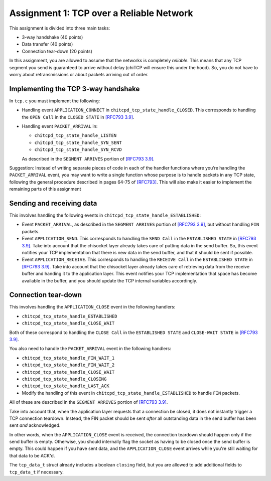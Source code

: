 .. _chitcp-assignment1:

Assignment 1: TCP over a Reliable Network
=========================================

This assignment is divided into three main tasks:

-  3-way handshake (40 points)
-  Data transfer (40 points)
-  Connection tear-down (20 points)

In this assignment, you are allowed to assume that the networks is
completely *reliable*. This means that any TCP segment you send is
guaranteed to arrive without delay (chiTCP will ensure this under 
the hood). So, you do not have to worry about retransmissions or
about packets arriving out of order.

Implementing the TCP 3-way handshake
------------------------------------

In ``tcp.c`` you must implement the following:

-  Handling event ``APPLICATION_CONNECT`` in
   ``chitcpd_tcp_state_handle_CLOSED``. This corresponds to handling the
   ``OPEN Call`` in the ``CLOSED STATE`` in
   `[RFC793 3.9] <http://tools.ietf.org/html/rfc793#section-3.9>`__.

-  Handling event ``PACKET_ARRIVAL`` in:

   -  ``chitcpd_tcp_state_handle_LISTEN``

   -  ``chitcpd_tcp_state_handle_SYN_SENT``

   -  ``chitcpd_tcp_state_handle_SYN_RCVD``

   As described in the ``SEGMENT ARRIVES`` portion of
   `[RFC793 3.9] <http://tools.ietf.org/html/rfc793#section-3.9>`__.

Suggestion: Instead of writing separate pieces of code in each of the handler
functions where you’re handling the ``PACKET_ARRIVAL`` event, you may want to
write a single function whose purpose is to handle packets in any TCP state,
following the general procedure described in pages 64-75 of
`[RFC793] <http://tools.ietf.org/html/rfc793>`__. This will also make it easier
to implement the remaining parts of this assignment

Sending and receiving data
--------------------------

This involves handling the following events in
``chitcpd_tcp_state_handle_ESTABLISHED``:

-  Event ``PACKET_ARRIVAL``, as described in the ``SEGMENT ARRIVES`` portion
   of `[RFC793 3.9] <http://tools.ietf.org/html/rfc793#section-3.9>`__, but
   without handling ``FIN`` packets.

-  Event ``APPLICATION_SEND``. This corresponds to handling the ``SEND Call``
   in the ``ESTABLISHED STATE`` in
   `[RFC793 3.9] <http://tools.ietf.org/html/rfc793#section-3.9>`__. Take into
   account that the chisocket layer already takes care of putting data in the
   send buffer. So, this event notifies your TCP implementation that there is
   new data in the send buffer, and that it should be sent if possible.

-  Event ``APPLICATION_RECEIVE``. This corresponds to handling the
   ``RECEIVE Call`` in the ``ESTABLISHED STATE`` in
   `[RFC793 3.9] <http://tools.ietf.org/html/rfc793#section-3.9>`__. Take into
   account that the chisocket layer already takes care of retrieving data from
   the receive buffer and handing it to the application layer. This event
   notifies your TCP implementation that space has become available in the
   buffer, and you should update the TCP internal variables accordingly.


Connection tear-down
--------------------

This involves handling the ``APPLICATION_CLOSE`` event in the following handlers:

-  ``chitcpd_tcp_state_handle_ESTABLISHED``

-  ``chitcpd_tcp_state_handle_CLOSE_WAIT``

Both of these correspond to handling the ``CLOSE Call`` in the
``ESTABLISHED STATE`` and ``CLOSE-WAIT STATE`` in
`[RFC793 3.9] <http://tools.ietf.org/html/rfc793#section-3.9>`__.

You also need to handle the ``PACKET_ARRIVAL`` event in the following handlers:

-  ``chitcpd_tcp_state_handle_FIN_WAIT_1``

-  ``chitcpd_tcp_state_handle_FIN_WAIT_2``

-  ``chitcpd_tcp_state_handle_CLOSE_WAIT``

-  ``chitcpd_tcp_state_handle_CLOSING``

-  ``chitcpd_tcp_state_handle_LAST_ACK``

-  Modify the handling of this event in
   ``chitcpd_tcp_state_handle_ESTABLISHED`` to handle ``FIN`` packets.

All of these are described in the ``SEGMENT ARRIVES`` portion of
`[RFC793 3.9] <http://tools.ietf.org/html/rfc793#section-3.9>`__.

Take into account that, when the application layer requests that a connection be
closed, it does not instantly trigger a TCP connection teardown. Instead, the FIN
packet should be sent *after* all outstanding data in the send buffer has been sent
*and* acknowledged.

In other words, when the ``APPLICATION_CLOSE`` event is received, the connection
teardown should happen only if the send buffer is empty. Otherwise, you should
internally flag the socket as having to be closed once the send buffer is empty.
This could happen if you have sent data, and the ``APPLICATION_CLOSE`` event arrives
while you're still waiting for that data to be ACK'd.

The ``tcp_data_t`` struct already includes a boolean ``closing`` field, but you
are allowed to add additional fields to ``tcp_data_t`` if necessary.


 

 
